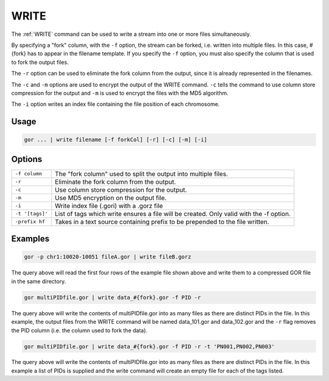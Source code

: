 .. raw:: html

   <span style="float:right; padding-top:10px; color:#BABABA;">Used in: gor/nor</span>

.. _WRITE:

=====
WRITE
=====
The :ref:`WRITE` command can be used to write a stream into one or more files simultaneously.

By specifying a "fork" column, with the ``-f`` option, the stream can be forked, i.e. written into multiple files.  In this case, #{fork} has to appear in the filename template. If you specify the ``-f`` option, you must also specify the column that is used to fork the output files.

The ``-r`` option can be used to eliminate the fork column from the output, since it is already represented in the filenames.

The ``-c`` and ``-m`` options are used to encrypt the output of the WRITE command. ``-c`` tells the command to use column store compression for the output and ``-m`` is used to encrypt the files with the MD5 algorithm.

The ``-i`` option writes an index file containing the file position of each chromosome.

Usage
=====

.. code-block:: gor

	gor ... | write filename [-f forkCol] [-r] [-c] [-m] [-i]

Options
=======

+-----------------+-----------------------------------------------------------------+
| ``-f column``   | The "fork column" used to split the output into multiple files. |
+-----------------+-----------------------------------------------------------------+
| ``-r``          | Eliminate the fork column from the output.                      |
+-----------------+-----------------------------------------------------------------+
| ``-c``          | Use column store compression for the output.                    |
+-----------------+-----------------------------------------------------------------+
| ``-m``          | Use MD5 encryption on the output file.                          |
+-----------------+-----------------------------------------------------------------+
| ``-i``          | Write index file (.gori) with a .gorz file                      |
+-----------------+-----------------------------------------------------------------+
| ``-t '[tags]'`` | List of tags which write ensures a file will be created.        |
|                 | Only valid with the -f option.                                  |
+-----------------+-----------------------------------------------------------------+
| ``-prefix hf``  | Takes in a text source containing prefix to be prepended to the |
|                 | file written.                                                   |
+-----------------+-----------------------------------------------------------------+

Examples
========

.. code-block:: gor

    gor -p chr1:10020-10051 fileA.gor | write fileB.gorz

The query above will read the first four rows of the example file shown above and write them to a compressed GOR file in the same directory.

.. code-block:: gor

    gor multiPIDfile.gor | write data_#{fork}.gor -f PID -r

The query above will write the contents of multiPIDfile.gor into as many files as there are distinct PIDs in the file. In this example, the output files from the WRITE command will be named data_101.gor and data_102.gor and the ``-r`` flag removes the PID column (i.e. the column used to fork the data).

.. code-block:: gor

    gor multiPIDfile.gor | write data_#{fork}.gor -f PID -r -t 'PN001,PN002,PN003'

The query above will write the contents of multiPIDfile.gor into as many files as there are distinct PIDs in the file. In this example a list of PIDs is supplied and the write command will create an empty file for each of the tags listed.